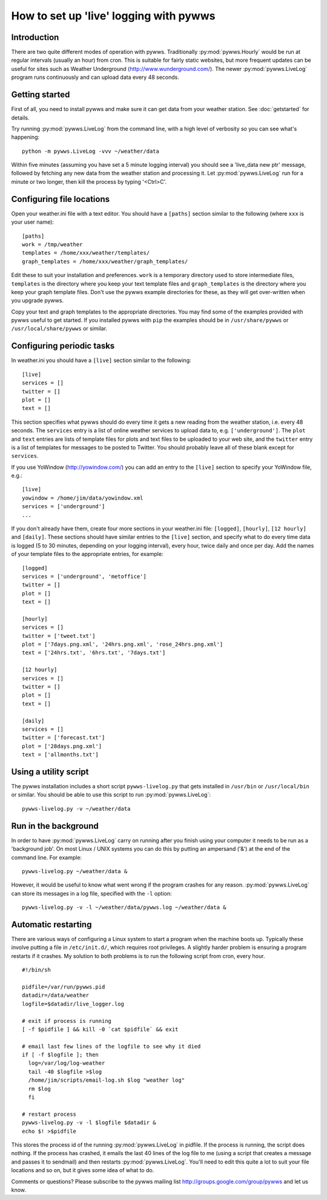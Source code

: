 .. pywws - Python software for USB Wireless Weather Stations
   http://github.com/jim-easterbrook/pywws
   Copyright (C) 2008-13  Jim Easterbrook  jim@jim-easterbrook.me.uk

   This program is free software; you can redistribute it and/or
   modify it under the terms of the GNU General Public License
   as published by the Free Software Foundation; either version 2
   of the License, or (at your option) any later version.

   This program is distributed in the hope that it will be useful,
   but WITHOUT ANY WARRANTY; without even the implied warranty of
   MERCHANTABILITY or FITNESS FOR A PARTICULAR PURPOSE.  See the
   GNU General Public License for more details.

   You should have received a copy of the GNU General Public License
   along with this program; if not, write to the Free Software
   Foundation, Inc., 51 Franklin Street, Fifth Floor, Boston, MA  02110-1301, USA.

How to set up 'live' logging with pywws
=======================================

Introduction
------------

There are two quite different modes of operation with pywws.
Traditionally :py:mod:`pywws.Hourly` would be run at regular intervals (usually an hour) from cron.
This is suitable for fairly static websites, but more frequent updates can be useful for sites such as Weather Underground (http://www.wunderground.com/).
The newer :py:mod:`pywws.LiveLog` program runs continuously and can upload data every 48 seconds.

Getting started
---------------

First of all, you need to install pywws and make sure it can get data from your weather station.
See :doc:`getstarted` for details.

Try running :py:mod:`pywws.LiveLog` from the command line, with a high level of verbosity so you can see what's happening::

   python -m pywws.LiveLog -vvv ~/weather/data

Within five minutes (assuming you have set a 5 minute logging interval) you should see a 'live_data new ptr' message, followed by fetching any new data from the weather station and processing it.
Let :py:mod:`pywws.LiveLog` run for a minute or two longer, then kill the process by typing '<Ctrl>C'.

Configuring file locations
--------------------------

Open your weather.ini file with a text editor.
You should have a ``[paths]`` section similar to the following (where ``xxx`` is your user name)::

  [paths]
  work = /tmp/weather
  templates = /home/xxx/weather/templates/
  graph_templates = /home/xxx/weather/graph_templates/

Edit these to suit your installation and preferences.
``work`` is a temporary directory used to store intermediate files, ``templates`` is the directory where you keep your text template files and ``graph_templates`` is the directory where you keep your graph template files.
Don't use the pywws example directories for these, as they will get over-written when you upgrade pywws.

Copy your text and graph templates to the appropriate directories.
You may find some of the examples provided with pywws useful to get started.
If you installed pywws with ``pip`` the examples should be in ``/usr/share/pywws`` or ``/usr/local/share/pywws`` or similar.

Configuring periodic tasks
--------------------------

In weather.ini you should have a ``[live]`` section similar to the following::

   [live]
   services = []
   twitter = []
   plot = []
   text = []

This section specifies what pywws should do every time it gets a new reading from the weather station, i.e. every 48 seconds.
The ``services`` entry is a list of online weather services to upload data to, e.g. ``['underground']``.
The ``plot`` and ``text`` entries are lists of template files for plots and text files to be uploaded to your web site, and the ``twitter`` entry is a list of templates for messages to be posted to Twitter.
You should probably leave all of these blank except for ``services``.

If you use YoWindow (http://yowindow.com/) you can add an entry to the ``[live]`` section to specify your YoWindow file, e.g.::

   [live]
   yowindow = /home/jim/data/yowindow.xml
   services = ['underground']
   ...

If you don't already have them, create four more sections in your weather.ini file: ``[logged]``, ``[hourly]``, ``[12 hourly]`` and ``[daily]``.
These sections should have similar entries to the ``[live]`` section, and specify what to do every time data is logged (5 to 30 minutes, depending on your logging interval), every hour, twice daily and once per day.
Add the names of your template files to the appropriate entries, for example::

   [logged]
   services = ['underground', 'metoffice']
   twitter = []
   plot = []
   text = []

   [hourly]
   services = []
   twitter = ['tweet.txt']
   plot = ['7days.png.xml', '24hrs.png.xml', 'rose_24hrs.png.xml']
   text = ['24hrs.txt', '6hrs.txt', '7days.txt']

   [12 hourly]
   services = []
   twitter = []
   plot = []
   text = []

   [daily]
   services = []
   twitter = ['forecast.txt']
   plot = ['28days.png.xml']
   text = ['allmonths.txt']

Using a utility script
----------------------

The pywws installation includes a short script ``pywws-livelog.py`` that gets installed in ``/usr/bin`` or ``/usr/local/bin`` or similar.
You should be able to use this script to run :py:mod:`pywws.LiveLog`::

   pywws-livelog.py -v ~/weather/data

Run in the background
---------------------

In order to have :py:mod:`pywws.LiveLog` carry on running after you finish using your computer it needs to be run as a 'background job'.
On most Linux / UNIX systems you can do this by putting an ampersand ('&') at the end of the command line.
For example::

   pywws-livelog.py ~/weather/data &

However, it would be useful to know what went wrong if the program crashes for any reason. :py:mod:`pywws.LiveLog` can store its messages in a log file, specified with the ``-l`` option::

   pywws-livelog.py -v -l ~/weather/data/pywws.log ~/weather/data &

Automatic restarting
--------------------

There are various ways of configuring a Linux system to start a program when the machine boots up.
Typically these involve putting a file in ``/etc/init.d/``, which requires root privileges.
A slightly harder problem is ensuring a program restarts if it crashes.
My solution to both problems is to run the following script from cron, every hour. ::

   #!/bin/sh

   pidfile=/var/run/pywws.pid
   datadir=/data/weather
   logfile=$datadir/live_logger.log

   # exit if process is running
   [ -f $pidfile ] && kill -0 `cat $pidfile` && exit

   # email last few lines of the logfile to see why it died
   if [ -f $logfile ]; then
     log=/var/log/log-weather
     tail -40 $logfile >$log
     /home/jim/scripts/email-log.sh $log "weather log"
     rm $log
     fi

   # restart process
   pywws-livelog.py -v -l $logfile $datadir &
   echo $! >$pidfile

This stores the process id of the running :py:mod:`pywws.LiveLog` in pidfile.
If the process is running, the script does nothing.
If the process has crashed, it emails the last 40 lines of the log file to me (using a script that creates a message and passes it to sendmail) and then restarts :py:mod:`pywws.LiveLog`.
You'll need to edit this quite a lot to suit your file locations and so on, but it gives some idea of what to do.

Comments or questions? Please subscribe to the pywws mailing list http://groups.google.com/group/pywws and let us know.